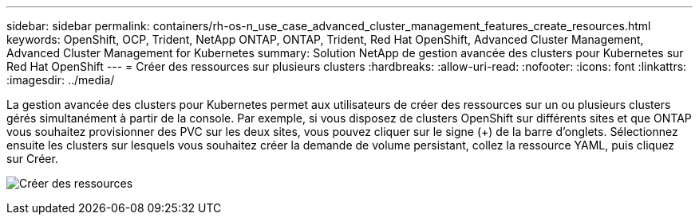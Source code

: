 ---
sidebar: sidebar 
permalink: containers/rh-os-n_use_case_advanced_cluster_management_features_create_resources.html 
keywords: OpenShift, OCP, Trident, NetApp ONTAP, ONTAP, Trident, Red Hat OpenShift, Advanced Cluster Management, Advanced Cluster Management for Kubernetes 
summary: Solution NetApp de gestion avancée des clusters pour Kubernetes sur Red Hat OpenShift 
---
= Créer des ressources sur plusieurs clusters
:hardbreaks:
:allow-uri-read: 
:nofooter: 
:icons: font
:linkattrs: 
:imagesdir: ../media/


[role="lead"]
La gestion avancée des clusters pour Kubernetes permet aux utilisateurs de créer des ressources sur un ou plusieurs clusters gérés simultanément à partir de la console. Par exemple, si vous disposez de clusters OpenShift sur différents sites et que ONTAP vous souhaitez provisionner des PVC sur les deux sites, vous pouvez cliquer sur le signe (+) de la barre d'onglets. Sélectionnez ensuite les clusters sur lesquels vous souhaitez créer la demande de volume persistant, collez la ressource YAML, puis cliquez sur Créer.

image:redhat_openshift_image86.png["Créer des ressources"]

